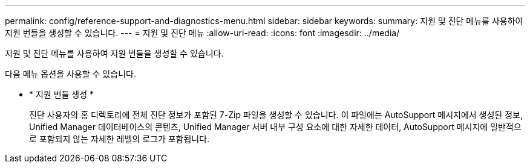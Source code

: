 ---
permalink: config/reference-support-and-diagnostics-menu.html 
sidebar: sidebar 
keywords:  
summary: 지원 및 진단 메뉴를 사용하여 지원 번들을 생성할 수 있습니다. 
---
= 지원 및 진단 메뉴
:allow-uri-read: 
:icons: font
:imagesdir: ../media/


[role="lead"]
지원 및 진단 메뉴를 사용하여 지원 번들을 생성할 수 있습니다.

다음 메뉴 옵션을 사용할 수 있습니다.

* * 지원 번들 생성 *
+
진단 사용자의 홈 디렉토리에 전체 진단 정보가 포함된 7-Zip 파일을 생성할 수 있습니다. 이 파일에는 AutoSupport 메시지에서 생성된 정보, Unified Manager 데이터베이스의 콘텐츠, Unified Manager 서버 내부 구성 요소에 대한 자세한 데이터, AutoSupport 메시지에 일반적으로 포함되지 않는 자세한 레벨의 로그가 포함됩니다.


